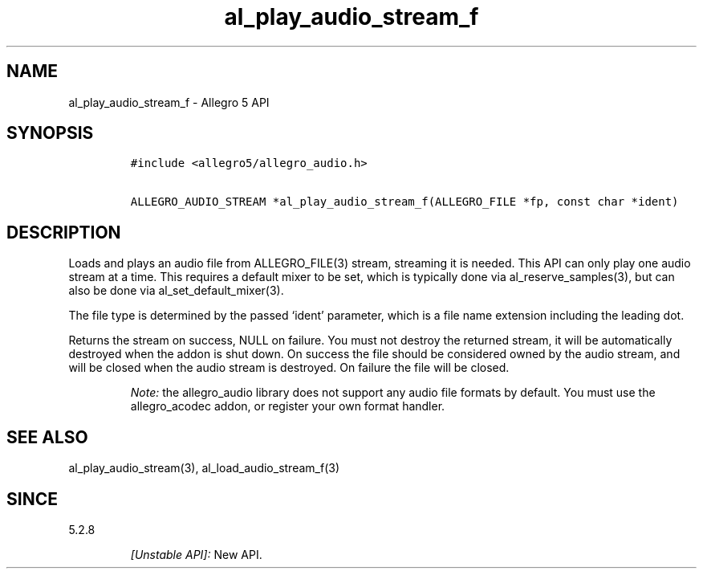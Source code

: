 .\" Automatically generated by Pandoc 3.1.3
.\"
.\" Define V font for inline verbatim, using C font in formats
.\" that render this, and otherwise B font.
.ie "\f[CB]x\f[]"x" \{\
. ftr V B
. ftr VI BI
. ftr VB B
. ftr VBI BI
.\}
.el \{\
. ftr V CR
. ftr VI CI
. ftr VB CB
. ftr VBI CBI
.\}
.TH "al_play_audio_stream_f" "3" "" "Allegro reference manual" ""
.hy
.SH NAME
.PP
al_play_audio_stream_f - Allegro 5 API
.SH SYNOPSIS
.IP
.nf
\f[C]
#include <allegro5/allegro_audio.h>

ALLEGRO_AUDIO_STREAM *al_play_audio_stream_f(ALLEGRO_FILE *fp, const char *ident)
\f[R]
.fi
.SH DESCRIPTION
.PP
Loads and plays an audio file from ALLEGRO_FILE(3) stream, streaming it
is needed.
This API can only play one audio stream at a time.
This requires a default mixer to be set, which is typically done via
al_reserve_samples(3), but can also be done via al_set_default_mixer(3).
.PP
The file type is determined by the passed `ident' parameter, which is a
file name extension including the leading dot.
.PP
Returns the stream on success, NULL on failure.
You must not destroy the returned stream, it will be automatically
destroyed when the addon is shut down.
On success the file should be considered owned by the audio stream, and
will be closed when the audio stream is destroyed.
On failure the file will be closed.
.RS
.PP
\f[I]Note:\f[R] the allegro_audio library does not support any audio
file formats by default.
You must use the allegro_acodec addon, or register your own format
handler.
.RE
.SH SEE ALSO
.PP
al_play_audio_stream(3), al_load_audio_stream_f(3)
.SH SINCE
.PP
5.2.8
.RS
.PP
\f[I][Unstable API]:\f[R] New API.
.RE
